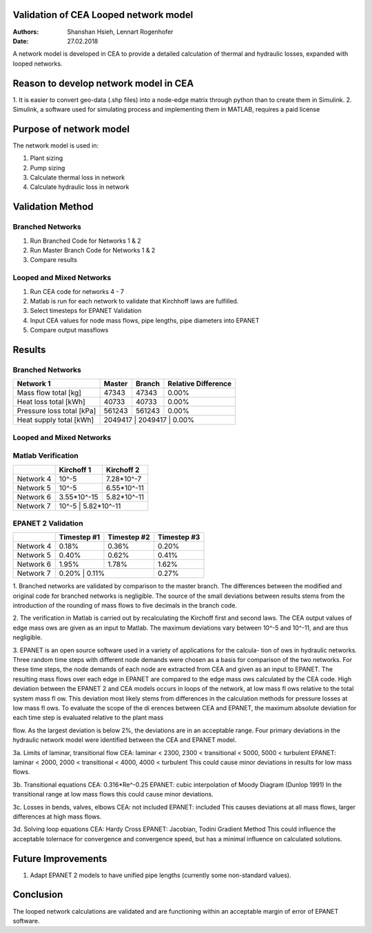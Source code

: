Validation of CEA Looped network model
===============================

:Authors: Shanshan Hsieh, Lennart Rogenhofer
:Date: 27.02.2018

A network model is developed in CEA to provide a detailed calculation of thermal and hydraulic losses, expanded with looped networks.

Reason to develop network model in CEA
======================================

1. It is easier to convert geo-data (.shp files) into a node-edge matrix through python than to
create them in Simulink.
2. Simulink, a software used for simulating process and implementing them in MATLAB, requires a
paid license

Purpose of network model
========================

The network model is used in:

1. Plant sizing
2. Pump sizing
3. Calculate thermal loss in network
4. Calculate hydraulic loss in network

Validation Method
=================

Branched Networks
-----------------
1. Run Branched Code for Networks 1 & 2
2. Run Master Branch Code for Networks 1 & 2
3. Compare results

Looped and Mixed Networks
-------------------------
1. Run CEA code for networks 4 - 7
2. Matlab is run for each network to validate that Kirchhoff laws are fulfilled.
3. Select timesteps for EPANET Validation
4. Input CEA values for node mass flows, pipe lengths, pipe diameters into EPANET
5. Compare output massflows

Results
===========================================

Branched Networks
-----------------
+-------------------------------------------+------------+----------------+-----------------------+
| Network 1				    | Master	 | Branch	  | Relative Difference   |
+===========================================+============+================+=======================+
| Mass flow total [kg]			    | 47343	 | 47343          | 0.00%                 |
+-------------------------------------------+------------+----------------+-----------------------+
| Heat loss total [kWh]                     | 40733	 | 40733          | 0.00%                 |
+-------------------------------------------+------------+----------------+-----------------------+
| Pressure loss total [kPa]                 | 561243     | 561243         | 0.00%	          |
+-------------------------------------------+------------+----------------+-----------------------+
| Heat supply total [kWh]	            | 2049417    | 2049417        | 0.00%		  |
+-------------------------------------------+-----------------------------------------------------+

+-------------------------------------------+------------+----------------+-----------------------+
| Network 2				    | Master	 | Branch	  | Relative Difference   |
+===========================================+============+================+=======================+
| Mass flow total [kg]			    | 40670	 | 40654	  | 0.04%                 |
+-------------------------------------------+------------+----------------+-----------------------+
| Heat loss total [kWh]                     | 41523	 | 41540          | -0.04%                 |
+-------------------------------------------+------------+----------------+-----------------------+
| Pressure loss total [kPa]                 | 669486     | 668982         | 0.08%	          |
+-------------------------------------------+------------+----------------+-----------------------+
| Heat supply total [kWh]	            | 1580685    | 1580744        | 0.00%		  |
+-------------------------------------------+-----------------------------------------------------+


Looped and Mixed Networks
-------------------------

Matlab Verification
-------------------

+-------------------------------------------+------------+----------------+
| 					    | Kirchoff 1 | Kirchoff 2	  |
+===========================================+============+================+
| Network 4		    		    | 10^-5	 | 7.28*10^-7     |
+-------------------------------------------+------------+----------------+
| Network 5		    		    | 10^-5	 | 6.55*10^-11    |
+-------------------------------------------+------------+----------------+
| Network 6		    		    | 3.55*10^-15| 5.82*10^-11    |
+-------------------------------------------+------------+----------------+
| Network 7		    		    | 10^-5      | 5.82*10^-11    |
+-------------------------------------------+-----------------------------+


EPANET 2 Validation
---------------------

+-------------------------------------------+------------+----------------+----------------+
| 					    | Timestep #1| Timestep #2	  |Timestep #3	   |
+===========================================+============+================+================+
| Network 4		    		    | 0.18%	 | 0.36%     	  | 0.20%	   |
+-------------------------------------------+------------+----------------+----------------+
| Network 5		    		    | 0.40%	 | 0.62%          | 0.41%	   |
+-------------------------------------------+------------+----------------+----------------+
| Network 6		    		    | 1.95%	 | 1.78%          | 1.62%	   |
+-------------------------------------------+------------+----------------+----------------+
| Network 7		    		    | 0.20%      | 0.11%  	  | 0.27%	   |
+-------------------------------------------+-----------------------------+----------------+



1. Branched networks are validated by comparison to the master branch. The differences between the modified and original code for branched networks is negligible. 
The source of the small deviations between results stems from the introduction of the rounding of mass flows to five decimals in the branch code.

2. The verification in Matlab is carried out by recalculating the Kirchoff first and second
laws. The CEA output values of edge mass ows are given as an input to Matlab. The maximum deviations vary between 10^-5
and 10^-11, and are thus negligible.

3. EPANET is an open source software used in a variety of applications for the calcula-
tion of ows in hydraulic networks. Three random time steps with different node
demands were chosen as a basis for comparison of the two networks. For these time steps, the node demands
of each node are extracted from CEA and given as an input to EPANET. The resulting mass flows over each
edge in EPANET are compared to the edge mass ows calculated by the CEA code.
High deviation between the EPANET 2 and CEA models occurs in loops of the network, at
low mass flows relative to the total system mass flow. This deviation most likely stems from differences in the
calculation methods for pressure losses at low mass flows. To evaluate the scope of the dierences between
CEA and EPANET, the maximum absolute deviation for each time step is evaluated relative to the plant mass
flow. As the largest deviation is below 2%, the deviations are in an acceptable range.
Four primary deviations in the hydraulic network model were identified between the CEA and EPANET model. 

3a. Limits of laminar, transitional flow
CEA: 	laminar < 2300, 2300 < transitional < 5000, 5000 < turbulent
EPANET: laminar < 2000, 2000 < transitional < 4000, 4000 < turbulent
This could cause minor deviations in results for low mass flows.

3b. Transitional equations
CEA: 	0.316*Re^-0.25
EPANET:	cubic interpolation of Moody Diagram (Dunlop 1991)
In the transitional range at low mass flows this could cause minor deviations. 

3c. Losses in bends, valves, elbows
CEA:	not included
EPANET:	included
This causes deviations at all mass flows, larger differences at high mass flows. 

3d. Solving loop equations
CEA:	Hardy Cross
EPANET: Jacobian, Todini Gradient Method
This could influence the acceptable tolernace for convergence and convergence speed, but has a minimal influence on calculated solutions. 


.. figure:: network1.png

.. figure:: network2.png

.. figure:: network4.png

.. figure:: network5.png

.. figure:: network6.png

.. figure:: network7.png


Future Improvements
===================

1. Adapt EPANET 2 models to have unified pipe lengths (currently some non-standard values). 

Conclusion
==========

The looped network calculations are validated and are functioning within an acceptable margin of error of EPANET software.  
